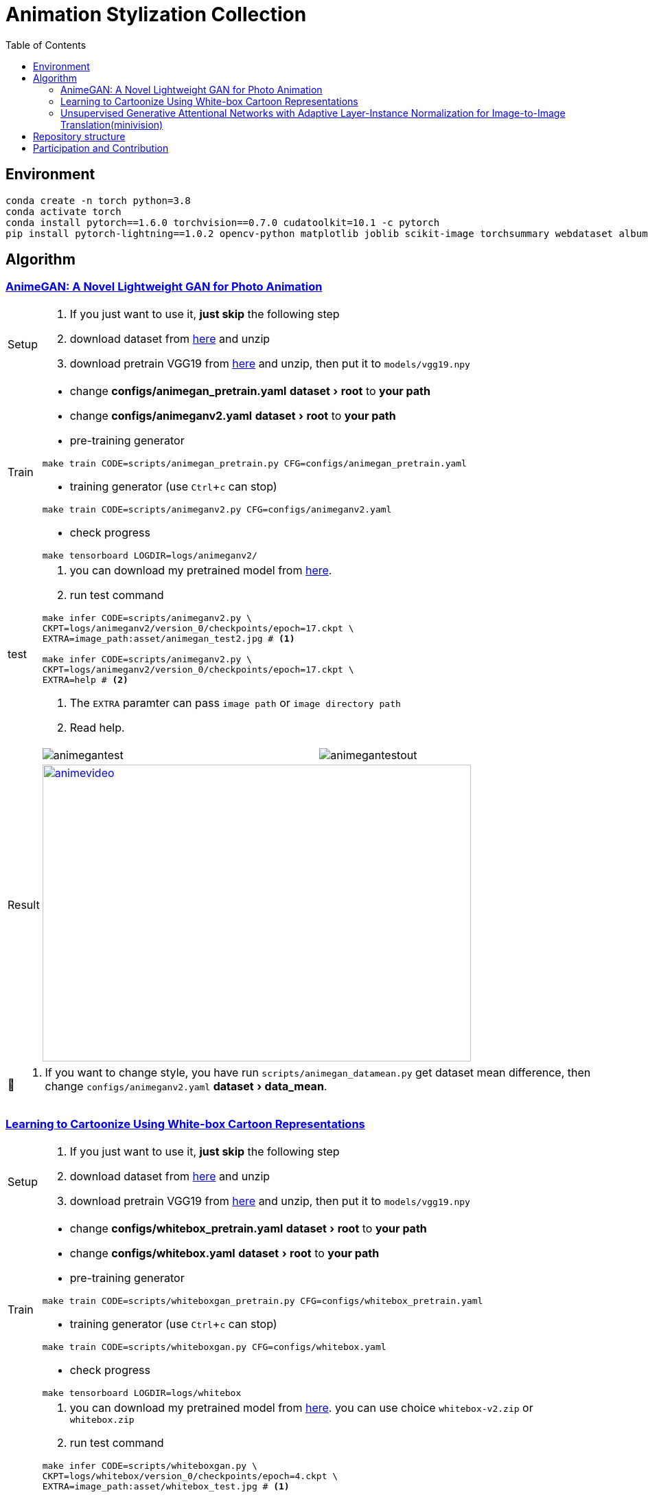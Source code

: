 = Animation Stylization Collection
:imagesdir: asset
:tip-caption: 💡
:note-caption: 📝
:warning-caption: ⚠️
:caution-caption: 🔔
:important-caption: ❗
:experimental:
:toc:

== Environment


[source,bash]
----
conda create -n torch python=3.8
conda activate torch
conda install pytorch==1.6.0 torchvision==0.7.0 cudatoolkit=10.1 -c pytorch
pip install pytorch-lightning==1.0.2 opencv-python matplotlib joblib scikit-image torchsummary webdataset albumentations more_itertools
----

== Algorithm

=== https://github.com/TachibanaYoshino/AnimeGANv2[AnimeGAN: A Novel Lightweight GAN for Photo Animation]

[cols="^.^5,<.^50,<.^50"]
|===

a| Setup 

2+a| 

. [yellow]#If you just want to use it, **just skip** the following step#

. download dataset from https://github.com/TachibanaYoshino/AnimeGAN/releases/tag/dataset-1[here] and unzip

. download pretrain VGG19 from https://drive.google.com/file/d/1j0jDENjdwxCDb36meP6-u5xDBzmKBOjJ/view?usp=sharing[here] and unzip, then put it to `models/vgg19.npy`


|Train 

2+a|

* change **configs/animegan_pretrain.yaml** menu:dataset[root] to **your path**

* change **configs/animeganv2.yaml** menu:dataset[root] to **your path**

* pre-training generator 

[source,bash]
----
make train CODE=scripts/animegan_pretrain.py CFG=configs/animegan_pretrain.yaml
----

* training generator (use kbd:[Ctrl+c] can stop)

[source,bash]
----
make train CODE=scripts/animeganv2.py CFG=configs/animeganv2.yaml
----

* check progress 

[source,bash]
----
make tensorboard LOGDIR=logs/animeganv2/
----

|test 

2+a| 

. you can download my pretrained model from https://drive.google.com/drive/folders/1Bu5yIYBPGBlO4yNzUamhWdWs5o5gT1Rx?usp=sharing[here].

. run test command

[source,bash]
----
make infer CODE=scripts/animeganv2.py \
CKPT=logs/animeganv2/version_0/checkpoints/epoch=17.ckpt \
EXTRA=image_path:asset/animegan_test2.jpg # <1>

make infer CODE=scripts/animeganv2.py \
CKPT=logs/animeganv2/version_0/checkpoints/epoch=17.ckpt \
EXTRA=help # <2>
----
<1> The `EXTRA` paramter can pass `image path` or `image directory path`
<2> Read help.

.2+| Result 

a| image::animegan_test2.jpg[animegantest,pdfwidth=50%,scaledwidth=50%]

a| image::animegan_test2_out.jpg[animegantestout,pdfwidth=50%,scaledwidth=50%]

2+^.^a| image::anime_video.png[animevideo,624,432,pdfwidth=50%,scaledwidth=50%,link="https://www.bilibili.com/video/BV1gy4y1z7o2"]

|===

[NOTE]
====
. If you want to change style, you have run `scripts/animegan_datamean.py` get dataset mean difference, then change `configs/animeganv2.yaml` menu:dataset[data_mean].
====


=== https://github.com/SystemErrorWang/White-box-Cartoonization[Learning to Cartoonize Using White-box Cartoon Representations]

[cols="^.^5,<.^50,<.^50"]
|===

a| Setup 

2+a| 

. [yellow]#If you just want to use it, **just skip** the following step#

. download dataset from https://drive.google.com/file/d/10SGv_kbYhVLIC2hLlz2GBkHGAo0nec-3/view[here] and unzip

. download pretrain VGG19 from https://drive.google.com/file/d/1j0jDENjdwxCDb36meP6-u5xDBzmKBOjJ/view?usp=sharing[here] and unzip, then put it to `models/vgg19.npy`


|Train 

2+a|

* change **configs/whitebox_pretrain.yaml** menu:dataset[root] to **your path**

* change **configs/whitebox.yaml** menu:dataset[root] to **your path**

* pre-training generator 

[source,bash]
----
make train CODE=scripts/whiteboxgan_pretrain.py CFG=configs/whitebox_pretrain.yaml
----

* training generator (use kbd:[Ctrl+c] can stop)

[source,bash]
----
make train CODE=scripts/whiteboxgan.py CFG=configs/whitebox.yaml
----

* check progress 

[source,bash]
----
make tensorboard LOGDIR=logs/whitebox
----

|test 

2+a| 

. you can download my pretrained model from https://drive.google.com/drive/folders/1Bu5yIYBPGBlO4yNzUamhWdWs5o5gT1Rx?usp=sharing[here]. you can use choice `whitebox-v2.zip` or `whitebox.zip`

. run test command

[source,bash]
----
make infer CODE=scripts/whiteboxgan.py \
CKPT=logs/whitebox/version_0/checkpoints/epoch=4.ckpt \
EXTRA=image_path:asset/whitebox_test.jpg # <1>

make infer CODE=scripts/whiteboxgan.py \
CKPT=logs/whitebox/version_0/checkpoints/epoch=4.ckpt \
EXTRA=image_path:tests/test.flv,device:cuda,batch_size:4 # <2>
# ffmpeg -i xx.mp4 -vcodec libx265 -crf 28 xxx.mp4

make infer CODE=scripts/whiteboxgan.py \
CKPT=logs/whitebox/version_0/checkpoints/epoch=4.ckpt \
EXTRA=help # <3>
----
<1> The `EXTRA` paramter can pass `image path` or `image directory path`
<2> Using GPU convert video, if GPU ran out of memory, pleas use `cpu`
<3> Read help.

.2+| Result 

a| image::whitebox_test.jpg[whiteboxtest,pdfwidth=50%,scaledwidth=50%]

a| image::whitebox_test_out.jpg[whiteboxtestout,pdfwidth=50%,scaledwidth=50%]

2+^.^a| image::whitebox_video.png[whitebox_video,pdfwidth=50%,scaledwidth=50%,link="https://www.bilibili.com/video/BV14V411a73o/"]

|===


[NOTE]
====
. The menu:model[superpixel_fn] has a great influence on the style. The `slic,sscolor` refer from offical code. defualt use `sscolor`.
. Pytorch version and official version compare results in https://github.com/zhen8838/AnimeStylized/issues/2#issuecomment-726512435[here]
====

=== https://github.com/minivision-ai/photo2cartoon[Unsupervised Generative Attentional Networks with Adaptive Layer-Instance Normalization for Image-to-Image Translation(minivision)]

[cols="^.^5,<.^50,<.^50"]
|===

a| Setup 

2+a| 

. [yellow]#If you just want to use it, **just skip** the following step#

. download dataset from https://drive.google.com/file/d/10SGv_kbYhVLIC2hLlz2GBkHGAo0nec-3/view[here] and unzip

. download `model_mobilefacenet.pth` from https://drive.google.com/file/d/10SGv_kbYhVLIC2hLlz2GBkHGAo0nec-3/view[here] and put into `./models`


|Train 

2+a|

* change **configs/uagtit.yaml** menu:dataset[root] to **your path**

* training generator (use kbd:[Ctrl+c] can stop)

[source,bash]
----
make train CODE=scripts/uagtit.py CFG=configs/uagtit.yaml
----

* check progress 

[source,bash]
----
make tensorboard LOGDIR=logs/uagtit
----

|test 

2+a| 

. you can download my pretrained model from https://drive.google.com/drive/folders/1Bu5yIYBPGBlO4yNzUamhWdWs5o5gT1Rx?usp=sharing[here]. (I have not enough GPU and time, so this model effect not so good)

. this model requires an input image that only contains the human head. Since I don’t have time to migrate the previous tools to PyTorch, need to rely on the previous library to process images.(you need clone https://github.com/zhen8838/playground[this repo])

[source,bash]
----
python tools/face_crop_and_mask.py \
  --data_path test/model_image \
  --save_path test/model_image_faces \
  --use_face_crop True \
  --use_face_algin False \
  --face_crop_ratio 1.3
----

. run test command

[source,bash]
----
make infer CODE=scripts/uagtit.py \
CKPT=logs/uagtit/version_13/checkpoints/epoch=15.ckpt \
EXTRA=image_path:asset/uagtit_test.png
----

.2+| Result 

a| image::uagtit_test.png[uagtit_test,pdfwidth=50%,scaledwidth=50%]

a| image::uagtit_test_out.png[uagtit_testout,pdfwidth=50%,scaledwidth=50%]

|===


[NOTE]
====
. The menu:model[light] control the model version, the light version requires GPU memory > 8G,non-light version requires GPU memory > 22G.

. Maybe you need training more epoch to get better results.
====

== Repository structure

[%autowidth,cols="<.^,<.^"]
|===
| **Path** | **Description** 
| AnimeStylized | Repository root folder
| &boxvr;&nbsp; asset | Folder containing readme image assets
| &boxvr;&nbsp; <<anchor-configs,configs>> a| Folder containing configs defining model/data paramters, training hyperparamters. 
| &boxvr;&nbsp; <<anchor-datamodules,datamodules>> a| Folder with various dataset objects and transfroms.
| &boxvr;&nbsp; losses | Folder containing various loss functions for training, Only very general used loss functions are added here.

| &boxvr; <<anchor-models,models>> a| Folder containing all the models and training objects
| &boxvr;&nbsp; optimizers | Folder with common used optimizers
| &boxvr;&nbsp; <<anchor-scripts,scripts>> a| Folder with running scripts for training and inference
| &boxvr;&nbsp; utils | Folder with various utility functions
|===


[NOTE]
====
[[anchor-configs]]configs::
  * Each algorithm has a corresponding config file. 
  * Config file uses the YAML format

[[anchor-datamodules]]datamodules::
  * The `dataset.py`,`dsfunction.py`,`dstransform.py` contains common data module object's basic component
  * Basically, each algorithm has a corresponding `xxxds.py`

[[anchor-models]]models::
  * Basically, each algorithm has a corresponding `xxxnet.py`
  * Now, only have the gan architecture model, in future maybe add more.

[[anchor-scripts]]scripts::
  * Each algorithm has a corresponding `xxx.py`, implement the main training step and inference here
  * Each algorithm must add `run_common(xxxModule, xxxDataModule)` in main function, then you can use general trainer to training or testing


====

== Participation and Contribution

. Add custom `LightningDataModule` object as `xxxds.py` in `datamodules` dir.
. Add custom `Module` object model architecture as `xxxnet.py` in `networks` dir.
. Add custom `LightningDataModule` training script as `xxx.py` in `scripts` dir
. Add config file in `configs` dir, the paramters follow your custom `LightningModule` and `LightningDataModule`
. trianing your algorithm